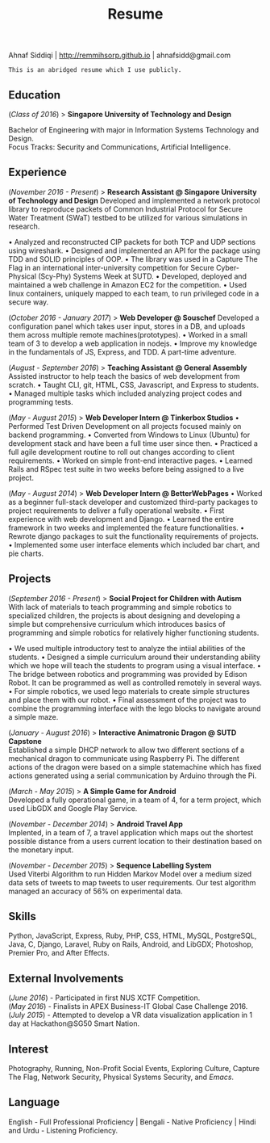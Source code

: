 #+TITLE: Resume
#+LATEX_HEADER: \usepackage{parskip}
#+LATEX_HEADER: \usepackage[margin=0.9in]{geometry}
#+LATEX_HEADER: \usepackage{titling} \setlength{\droptitle}{-2.5cm}
#+OPTIONS: author:nil num:1 toc:nil date:nil

  #+BEGIN_CENTER
  Ahnaf Siddiqi | http://remmihsorp.github.io | ahnafsidd@gmail.com
  #+END_CENTER

  #+BEGIN_EXAMPLE
  This is an abridged resume which I use publicly.
  #+END_EXAMPLE

** Education

   (/Class of 2016/) > *Singapore University of Technology and Design*

   Bachelor of Engineering with major in Information Systems Technology and Design. \\
   Focus Tracks: Security and Communications, Artificial Intelligence.

** Experience

   (/November 2016 - Present/) > *Research Assistant @ Singapore University of Technology and Design*
   Developed and implemented a network protocol library to reproduce packets of Common Industrial Protocol for Secure Water Treatment (SWaT) testbed to be utilized for various simulations in research.

   • Analyzed and reconstructed CIP packets for both TCP and UDP sections using wireshark.
   • Designed and implemented an API for the package using TDD and SOLID principles of OOP.
   • The library was used in a Capture The Flag in an international inter-university competition for Secure Cyber-Physical (Scy-Phy) Systems Week at SUTD.
   • Developed, deployed and maintained a web challenge in Amazon EC2 for the competition.
   • Used linux containers, uniquely mapped to each team, to run privileged code in a secure way.

   (/October 2016 - January 2017/) > *Web Developer @ Souschef*
   Developed a configuration panel which takes user input, stores in a DB, and uploads them across multiple remote machines(prototypes).
   • Worked in a small team of 3 to develop a web application in nodejs.
   • Improve my knowledge in the fundamentals of JS, Express, and TDD. A part-time adventure.

   (/August - September 2016/) > *Teaching Assistant @ General Assembly*
   Assisted instructor to help teach the basics of web development from scratch.
   • Taught CLI, git, HTML, CSS, Javascript, and Express to students.
   • Managed multiple tasks which included analyzing project codes and programming tests.

   (/May - August 2015/) > *Web Developer Intern @ Tinkerbox Studios*
   • Performed Test Driven Development on all projects focused mainly on backend programming.
   • Converted from Windows to Linux (Ubuntu) for development stack and have been a full time user since then.
   • Practiced a full agile development routine to roll out changes according to client requirements.
   • Worked on simple front-end interactive pages.
   • Learned Rails and RSpec test suite in two weeks before being assigned to a live project.

   (/May - August 2014/) > *Web Developer Intern @ BetterWebPages*
   • Worked as a beginner full-stack developer and customized third-party packages to project requirements to deliver a fully operational website.
   • First experience with web development and Django.
   • Learned the entire framework in two weeks and implemented the feature functionalities.
   • Rewrote django packages to suit the functionality requirements of projects.
   • Implemented some user interface elements which included bar chart, and pie charts.

** Projects

   (/September 2016 - Present/) > *Social Project for Children with Autism* \\
   With lack of materials to teach programming and simple robotics to specialized children, the projects is about designing and developing a simple but comprehensive curriculum which introduces basics of programming and simple robotics for relatively higher functioning students.

   • We used multiple introductory test to analyze the intiial abilities of the students.
   • Designed a simple curriculum around their understanding ability which we hope will teach the students to program using a visual interface.
   • The bridge between robotics and programming was provided by Edison Robot. It can be programmed as well as controlled remotely in several ways.
   • For simple robotics, we used lego materials to create simple structures and place them with our robot.
   • Final assessment of the project was to combine the programming interface with the lego blocks to navigate around a simple maze.

   (/January - August 2016/) > *Interactive Animatronic Dragon @ SUTD Capstone* \\
   Established a simple DHCP network to allow two different sections of a mechanical dragon to communicate using Raspberry Pi. The different actions of the dragon were based on a simple statemachine which has fixed actions generated using a serial communication by Arduino through the Pi.

   (/March - May 2015/) > *A Simple Game for Android* \\
   Developed a fully operational game, in a team of 4, for a term project, which used LibGDX and Google Play Service.

   (/November - December 2014/) > *Android Travel App* \\
   Implented, in a team of 7, a travel application which maps out the shortest possible distance from a users current location to their destination based on the monetary input.

   (/November - December 2015/) > *Sequence Labelling System* \\
   Used Viterbi Algorithm to run Hidden Markov Model over a medium sized data sets of tweets to map tweets to user requirements. Our test algorithm managed an accuracy of 56% on experimental data.

** Skills

   Python, JavaScript, Express, Ruby, PHP, CSS, HTML, MySQL, PostgreSQL, Java, C, Django, Laravel, Ruby on Rails, Android, and LibGDX; Photoshop, Premier Pro, and After Effects.

** External Involvements

   (/June 2016/) - Participated in first NUS XCTF Competition. \\
   (/May 2016/)  - Finalists in APEX Business-IT Global Case Challenge 2016. \\
   (/July 2015/) - Attempted to develop a VR data visualization application in 1 day at Hackathon@SG50 Smart Nation.

** Interest

   Photography, Running, Non-Profit Social Events, Exploring Culture, Capture The Flag, Network Security, Physical Systems Security, and /Emacs/.

** Language

   English - Full Professional Proficiency | Bengali - Native Proficiency | Hindi and Urdu - Listening Proficiency.
